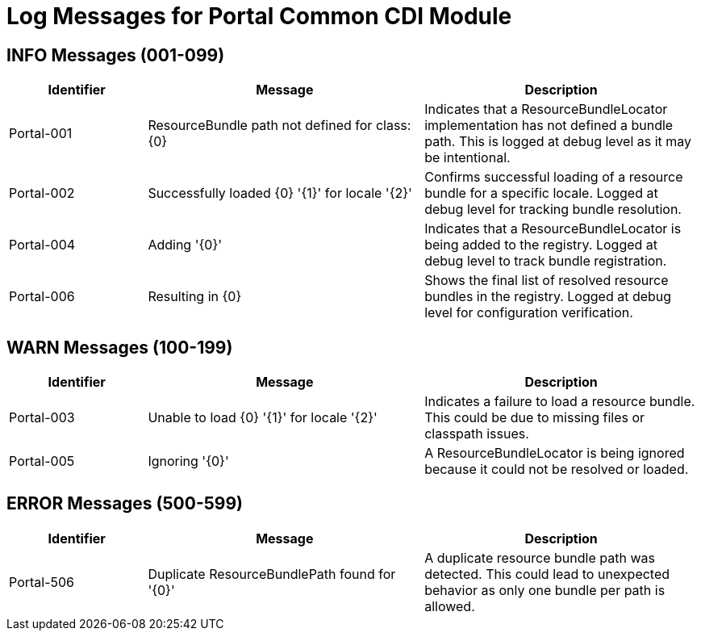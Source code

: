 # Log Messages for Portal Common CDI Module

## INFO Messages (001-099)

[cols="1,2,2"]
|===
|Identifier |Message |Description

|Portal-001
|ResourceBundle path not defined for class: {0}
|Indicates that a ResourceBundleLocator implementation has not defined a bundle path. This is logged at debug level as it may be intentional.

|Portal-002
|Successfully loaded {0} '{1}' for locale '{2}'
|Confirms successful loading of a resource bundle for a specific locale. Logged at debug level for tracking bundle resolution.

|Portal-004
|Adding '{0}'
|Indicates that a ResourceBundleLocator is being added to the registry. Logged at debug level to track bundle registration.

|Portal-006
|Resulting in {0}
|Shows the final list of resolved resource bundles in the registry. Logged at debug level for configuration verification.
|===

## WARN Messages (100-199)

[cols="1,2,2"]
|===
|Identifier |Message |Description

|Portal-003
|Unable to load {0} '{1}' for locale '{2}'
|Indicates a failure to load a resource bundle. This could be due to missing files or classpath issues.

|Portal-005
|Ignoring '{0}'
|A ResourceBundleLocator is being ignored because it could not be resolved or loaded.
|===

## ERROR Messages (500-599)

[cols="1,2,2"]
|===
|Identifier |Message |Description

|Portal-506
|Duplicate ResourceBundlePath found for '{0}'
|A duplicate resource bundle path was detected. This could lead to unexpected behavior as only one bundle per path is allowed.
|===
